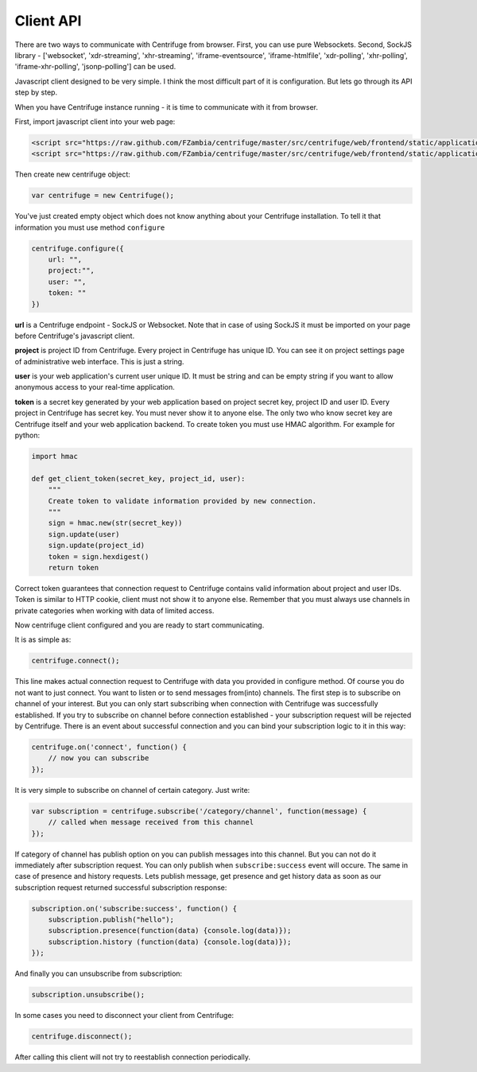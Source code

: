 Client API
==========

.. _client_api:

There are two ways to communicate with Centrifuge from browser. First, you can use
pure Websockets. Second, SockJS library - ['websocket', 'xdr-streaming', 'xhr-streaming',
'iframe-eventsource', 'iframe-htmlfile', 'xdr-polling', 'xhr-polling', 'iframe-xhr-polling',
'jsonp-polling'] can be used.

Javascript client designed to be very simple. I think the most difficult part of it is
configuration. But lets go through its API step by step.

When you have Centrifuge instance running - it is time to communicate with it from browser.

First, import javascript client into your web page:

.. code-block:: html

    <script src="https://raw.github.com/FZambia/centrifuge/master/src/centrifuge/web/frontend/static/application/js/event_emitter.js"></script>
    <script src="https://raw.github.com/FZambia/centrifuge/master/src/centrifuge/web/frontend/static/application/js/centrifuge.js"></script>


Then create new centrifuge object:

.. code-block:: javascript

    var centrifuge = new Centrifuge();

You've just created empty object which does not know anything about your Centrifuge
installation. To tell it that information you must use method ``configure``

.. code-block:: javascript

    centrifuge.configure({
        url: "",
        project:"",
        user: "",
        token: ""
    })

**url** is a Centrifuge endpoint - SockJS or Websocket. Note that in case of using SockJS
it must be imported on your page before Centrifuge's javascript client.

**project** is project ID from Centrifuge. Every project in Centrifuge has unique ID.
You can see it on project settings page of administrative web interface. This is
just a string.

**user** is your web application's current user unique ID. It must be string and can
be empty string if you want to allow anonymous access to your real-time application.

**token** is a secret key generated by your web application based on project secret key,
project ID and user ID. Every project in Centrifuge has secret key. You must never
show it to anyone else. The only two who know secret key are Centrifuge itself and
your web application backend. To create token you must use HMAC algorithm. For example
for python:

.. code-block:: python

    import hmac

    def get_client_token(secret_key, project_id, user):
        """
        Create token to validate information provided by new connection.
        """
        sign = hmac.new(str(secret_key))
        sign.update(user)
        sign.update(project_id)
        token = sign.hexdigest()
        return token

Correct token guarantees that connection request to Centrifuge contains valid
information about project and user IDs. Token is similar to HTTP cookie, client must
not show it to anyone else. Remember that you must  always use channels in private
categories when working with data of limited access.

Now centrifuge client configured and you are ready to start communicating.

It is as simple as:

.. code-block:: javascript

    centrifuge.connect();

This line makes actual connection request to Centrifuge with data you provided
in configure method. Of course you do not want to just connect. You want to listen
or to send messages from(into) channels. The first step is to subscribe on channel
of your interest. But you can only start subscribing when connection with Centrifuge
was successfully established. If you try to subscribe on channel before connection
established - your subscription request will be rejected by Centrifuge. There is
an event about successful connection and you can bind your subscription logic to it
in this way:

.. code-block:: javascript

    centrifuge.on('connect', function() {
        // now you can subscribe
    });

It is very simple to subscribe on channel of certain category. Just write:

.. code-block:: javascript

    var subscription = centrifuge.subscribe('/category/channel', function(message) {
        // called when message received from this channel
    });


If category of channel has publish option on you can publish messages into this
channel. But you can not do it immediately after subscription request. You can
only publish when ``subscribe:success`` event will occure. The same in case of presence
and history requests. Lets publish message, get presence and get history data as
soon as our subscription request returned successful subscription response:

.. code-block:: javascript

    subscription.on('subscribe:success', function() {
        subscription.publish("hello");
        subscription.presence(function(data) {console.log(data)});
        subscription.history (function(data) {console.log(data)});
    });

And finally you can unsubscribe from subscription:

.. code-block:: javascript

    subscription.unsubscribe();

In some cases you need to disconnect your client from Centrifuge:

.. code-block:: javascript

    centrifuge.disconnect();

After calling this client will not try to reestablish connection periodically.